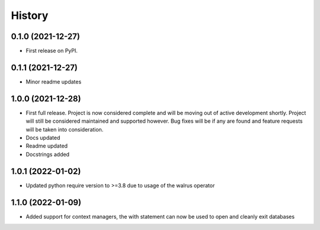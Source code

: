 =======
History
=======

0.1.0 (2021-12-27)
------------------

* First release on PyPI.

0.1.1 (2021-12-27)
------------------

* Minor readme updates

1.0.0 (2021-12-28)
------------------

* First full release. Project is now considered complete and will be moving out of active development shortly. Project will still be considered maintained and supported however. Bug fixes will be if any are found and feature requests will be taken into consideration.
* Docs updated
* Readme updated
* Docstrings added

1.0.1 (2022-01-02)
------------------

* Updated python require version to >=3.8 due to usage of the walrus operator

1.1.0 (2022-01-09)
------------------

* Added support for context managers, the with statement can now be used to open and cleanly exit databases
